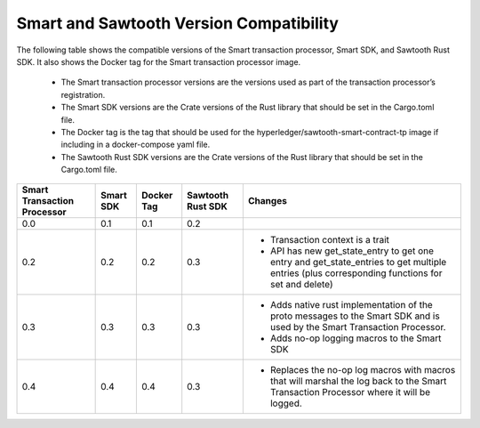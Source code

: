 ****************************************
Smart and Sawtooth Version Compatibility
****************************************

The following table shows the compatible versions of the Smart transaction
processor, Smart SDK, and Sawtooth Rust SDK. It also shows the Docker tag for
the Smart transaction processor image.

 - The Smart transaction processor versions are
   the versions used as part of the transaction processor’s registration.

 - The Smart SDK versions are the Crate versions of the Rust library that should
   be set in the Cargo.toml file.

 - The Docker tag is the tag that should be used for the
   hyperledger/sawtooth-smart-contract-tp image if including in a docker-compose yaml
   file.

 - The Sawtooth Rust SDK versions are the Crate versions of the Rust library
   that should be set in the Cargo.toml file.

+------------+----------+-----------+---------+--------------------------------+
| Smart      | Smart SDK| Docker Tag| Sawtooth| Changes                        |
| Transaction|          |           | Rust SDK|                                |
| Processor  |          |           |         |                                |
+============+==========+===========+=========+================================+
| 0.0        | 0.1      | 0.1       |  0.2    |                                |
+------------+----------+-----------+---------+--------------------------------+
| 0.2        | 0.2      | 0.2       |  0.3    | - Transaction context is a     |
|            |          |           |         |   trait                        |
|            |          |           |         | - API has new get_state_entry  |
|            |          |           |         |   to get one entry and         |
|            |          |           |         |   get_state_entries to get     |
|            |          |           |         |   multiple entries (plus       |
|            |          |           |         |   corresponding functions for  |
|            |          |           |         |   set and delete)              |
+------------+----------+-----------+---------+--------------------------------+
| 0.3        | 0.3      | 0.3       |  0.3    | - Adds native rust             |
|            |          |           |         |   implementation of the proto  |
|            |          |           |         |   messages to the Smart SDK and|
|            |          |           |         |   is used by the Smart         |
|            |          |           |         |   Transaction Processor.       |
|            |          |           |         | - Adds no-op logging macros to |
|            |          |           |         |   the Smart SDK                |
+------------+----------+-----------+---------+--------------------------------+
| 0.4        | 0.4      | 0.4       |  0.3    | - Replaces the no-op log macros|
|            |          |           |         |   with macros that will        |
|            |          |           |         |   marshal the log back to the  |
|            |          |           |         |   Smart Transaction Processor  |
|            |          |           |         |   where it will be logged.     |
+------------+----------+-----------+---------+--------------------------------+
